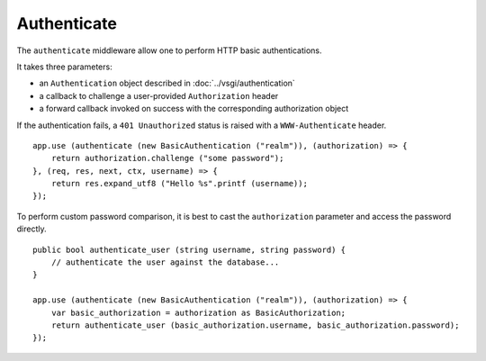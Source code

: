 Authenticate
============

The ``authenticate`` middleware allow one to perform HTTP basic
authentications.

It takes three parameters:

-   an ``Authentication`` object described in :doc:`../vsgi/authentication`
-   a callback to challenge a user-provided ``Authorization`` header
-   a forward callback invoked on success with the corresponding authorization
    object

If the authentication fails, a ``401 Unauthorized`` status is raised with
a ``WWW-Authenticate`` header.

::

    app.use (authenticate (new BasicAuthentication ("realm")), (authorization) => {
        return authorization.challenge ("some password");
    }, (req, res, next, ctx, username) => {
        return res.expand_utf8 ("Hello %s".printf (username));
    });

To perform custom password comparison, it is best to cast the ``authorization``
parameter and access the password directly.

::

    public bool authenticate_user (string username, string password) {
        // authenticate the user against the database...
    }

    app.use (authenticate (new BasicAuthentication ("realm")), (authorization) => {
        var basic_authorization = authorization as BasicAuthorization;
        return authenticate_user (basic_authorization.username, basic_authorization.password);
    });

